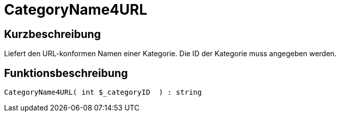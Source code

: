 = CategoryName4URL
:lang: de
// include::{includedir}/_header.adoc[]
:keywords: CategoryName4URL
:position: 0

//  auto generated content Thu, 06 Jul 2017 00:35:42 +0200
== Kurzbeschreibung

Liefert den URL-konformen Namen einer Kategorie. Die ID der Kategorie muss angegeben werden.

== Funktionsbeschreibung

[source,plenty]
----

CategoryName4URL( int $_categoryID  ) : string

----
